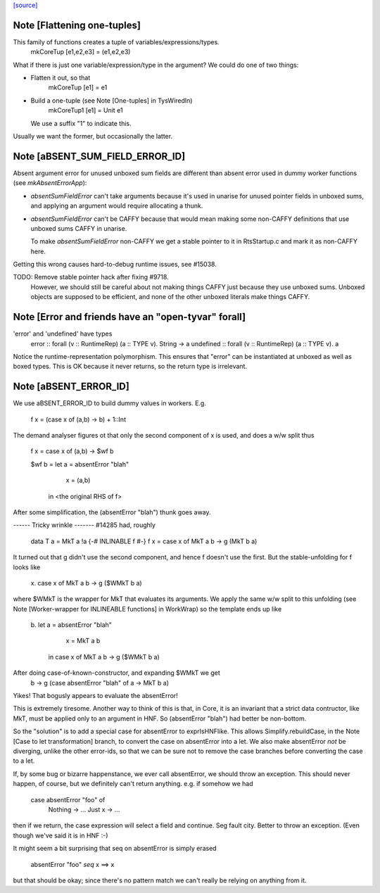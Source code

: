 `[source] <https://gitlab.haskell.org/ghc/ghc/tree/master/compiler/coreSyn/MkCore.hs>`_

Note [Flattening one-tuples]
~~~~~~~~~~~~~~~~~~~~~~~~~~~~
This family of functions creates a tuple of variables/expressions/types.
  mkCoreTup [e1,e2,e3] = (e1,e2,e3)
What if there is just one variable/expression/type in the argument?
We could do one of two things:

* Flatten it out, so that
    mkCoreTup [e1] = e1

* Build a one-tuple (see Note [One-tuples] in TysWiredIn)
    mkCoreTup1 [e1] = Unit e1
  We use a suffix "1" to indicate this.

Usually we want the former, but occasionally the latter.


Note [aBSENT_SUM_FIELD_ERROR_ID]
~~~~~~~~~~~~~~~~~~~~~~~~~~~~~~~~
Absent argument error for unused unboxed sum fields are different than absent
error used in dummy worker functions (see `mkAbsentErrorApp`):

- `absentSumFieldError` can't take arguments because it's used in unarise for
  unused pointer fields in unboxed sums, and applying an argument would
  require allocating a thunk.

- `absentSumFieldError` can't be CAFFY because that would mean making some
  non-CAFFY definitions that use unboxed sums CAFFY in unarise.

  To make `absentSumFieldError` non-CAFFY we get a stable pointer to it in
  RtsStartup.c and mark it as non-CAFFY here.

Getting this wrong causes hard-to-debug runtime issues, see #15038.

TODO: Remove stable pointer hack after fixing #9718.
      However, we should still be careful about not making things CAFFY just
      because they use unboxed sums. Unboxed objects are supposed to be
      efficient, and none of the other unboxed literals make things CAFFY.


Note [Error and friends have an "open-tyvar" forall]
~~~~~~~~~~~~~~~~~~~~~~~~~~~~~~~~~~~~~~~~~~~~~~~~~~~~~~~
'error' and 'undefined' have types
        error     :: forall (v :: RuntimeRep) (a :: TYPE v). String -> a
        undefined :: forall (v :: RuntimeRep) (a :: TYPE v). a
Notice the runtime-representation polymorphism. This ensures that
"error" can be instantiated at unboxed as well as boxed types.
This is OK because it never returns, so the return type is irrelevant.




Note [aBSENT_ERROR_ID]
~~~~~~~~~~~~~~~~~~~~~~
We use aBSENT_ERROR_ID to build dummy values in workers.  E.g.

   f x = (case x of (a,b) -> b) + 1::Int

The demand analyser figures ot that only the second component of x is
used, and does a w/w split thus

   f x = case x of (a,b) -> $wf b

   $wf b = let a = absentError "blah"
               x = (a,b)
           in <the original RHS of f>

After some simplification, the (absentError "blah") thunk goes away.

------ Tricky wrinkle -------
#14285 had, roughly

   data T a = MkT a !a
   {-# INLINABLE f #-}
   f x = case x of MkT a b -> g (MkT b a)

It turned out that g didn't use the second component, and hence f doesn't use
the first.  But the stable-unfolding for f looks like
   \x. case x of MkT a b -> g ($WMkT b a)
where $WMkT is the wrapper for MkT that evaluates its arguments.  We
apply the same w/w split to this unfolding (see Note [Worker-wrapper
for INLINEABLE functions] in WorkWrap) so the template ends up like
   \b. let a = absentError "blah"
           x = MkT a b
        in case x of MkT a b -> g ($WMkT b a)

After doing case-of-known-constructor, and expanding $WMkT we get
   \b -> g (case absentError "blah" of a -> MkT b a)

Yikes!  That bogusly appears to evaluate the absentError!

This is extremely tiresome.  Another way to think of this is that, in
Core, it is an invariant that a strict data contructor, like MkT, must
be applied only to an argument in HNF. So (absentError "blah") had
better be non-bottom.

So the "solution" is to add a special case for absentError to exprIsHNFlike.
This allows Simplify.rebuildCase, in the Note [Case to let transformation]
branch, to convert the case on absentError into a let. We also make
absentError *not* be diverging, unlike the other error-ids, so that we
can be sure not to remove the case branches before converting the case to
a let.

If, by some bug or bizarre happenstance, we ever call absentError, we should
throw an exception.  This should never happen, of course, but we definitely
can't return anything.  e.g. if somehow we had
    case absentError "foo" of
       Nothing -> ...
       Just x  -> ...
then if we return, the case expression will select a field and continue.
Seg fault city. Better to throw an exception. (Even though we've said
it is in HNF :-)

It might seem a bit surprising that seq on absentError is simply erased

    absentError "foo" `seq` x ==> x

but that should be okay; since there's no pattern match we can't really
be relying on anything from it.


